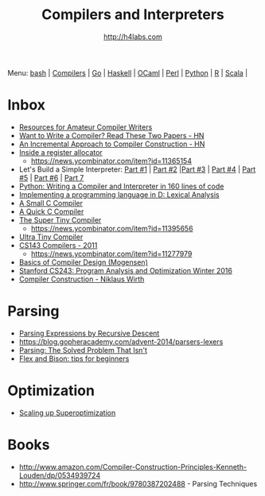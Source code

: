 #+STARTUP: showall
#+TITLE: Compilers and Interpreters
#+AUTHOR: http://h4labs.com
#+EMAIL: melling@h4labs.com

Menu: [[file:bash.org][bash]] | [[file:compilers.org][Compilers]] | [[file:go.org][Go]] | [[file:haskell.org][Haskell]] | [[file:ocaml.org][OCaml]] | [[file:perl.org][Perl]] | [[file:python.org][Python]] | [[file:r.org][R]] | [[file:scala.org][Scala]] | 


* Inbox
+ [[http://c9x.me/comp-bib/][Resources for Amateur Compiler Writers]]
+ [[https://news.ycombinator.com/item?id=10786842][Want to Write a Compiler? Read These Two Papers - HN]]
+ [[https://news.ycombinator.com/item?id=10785164][An Incremental Approach to Compiler Construction - HN]]
+ [[http://artagnon.com/inside-a-register-allocator][Inside a register allocator]]
 - https://news.ycombinator.com/item?id=11365154
+ Let's Build a Simple Interpreter: [[https://ruslanspivak.com/lsbasi-part1/][Part #1]] | [[https://ruslanspivak.com/lsbasi-part2/][Part #2]] |[[https://ruslanspivak.com/lsbasi-part3/][Part #3]] | [[https://ruslanspivak.com/lsbasi-part4/][Part #4]] | [[https://ruslanspivak.com/lsbasi-part5/][Part #5]] | [[http://ruslanspivak.com/lsbasi-part6][Part #6]] | [[http://ruslanspivak.com/lsbasi-part7/][Part 7]]
+ [[http://www.jroller.com/languages/entry/python_writing_a_compiler_and][Python: Writing a Compiler and Interpreter in 160 lines of code]]
+ [[http://blog.felixangell.com/implementing-a-programming-language-in-d-part-1/][Implementing a programming language in D: Lexical Analysis]]
+ [[https://github.com/rui314/8cc][A Small C Compiler]]
+ [[http://c9x.me/qcc][A Quick C Compiler]]
+ [[https://github.com/thejameskyle/the-super-tiny-compiler][The Super Tiny Compiler]]
 - https://news.ycombinator.com/item?id=11395656
+ [[https://github.com/elfet/ultra-tiny-compiler][Ultra Tiny Compiler]]
+ [[http://www.keithschwarz.com/cs143/WWW/sum2011/][CS143 Compilers - 2011]]
  - https://news.ycombinator.com/item?id=11277979
+ [[http://www.diku.dk/hjemmesider/ansatte/torbenm/Basics/][Basics of Compiler Design (Mogensen)]]
+ [[http://suif.stanford.edu/~courses/cs243/][Stanford CS243: Program Analysis and Optimization Winter 2016]]
+ [[http://www.ethoberon.ethz.ch/WirthPubl/CBEAll.pdf][Compiler Construction - Niklaus Wirth]]

* Parsing
+ [[https://www.engr.mun.ca/~theo/Misc/exp_parsing.htm][Parsing Expressions by Recursive Descent]]
+ https://blog.gopheracademy.com/advent-2014/parsers-lexers
+ [[http://tratt.net/laurie/blog/entries/parsing_the_solved_problem_that_isnt][Parsing: The Solved Problem That Isn't]]
+ [[http://stanislaw.github.io/2016/04/02/flex-and-bison-tips-for-beginners.html][Flex and Bison: tips for beginners]]

* Optimization
+ [[http://www.eecs.berkeley.edu/~mangpo/www/papers/lens-asplos16.pdf][Scaling up Superoptimization]]

* Books

+ http://www.amazon.com/Compiler-Construction-Principles-Kenneth-Louden/dp/0534939724
+ http://www.springer.com/fr/book/9780387202488 - Parsing Techniques

